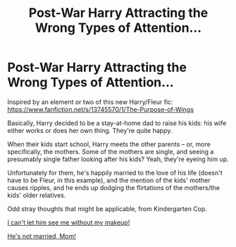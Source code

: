 #+TITLE: Post-War Harry Attracting the Wrong Types of Attention...

* Post-War Harry Attracting the Wrong Types of Attention...
:PROPERTIES:
:Author: MidgardWyrm
:Score: 2
:DateUnix: 1605457032.0
:DateShort: 2020-Nov-15
:FlairText: Prompt
:END:
Inspired by an element or two of this new Harry/Fleur fic: [[https://www.fanfiction.net/s/13745570/1/The-Purpose-of-Wings]]

Basically, Harry decided to be a stay-at-home dad to raise his kids: his wife either works or does her own thing. They're quite happy.

When their kids start school, Harry meets the other parents -- or, more specifically, the mothers. Some of the mothers are single, and seeing a presumably single father looking after his kids? Yeah, they're eyeing him up.

Unfortunately for them, he's happily married to the love of his life (doesn't have to be Fleur, in this example), and the mention of the kids' mother causes ripples, and he ends up dodging the flirtations of the mothers/the kids' older relatives.

Odd stray thoughts that might be applicable, from Kindergarten Cop.

[[https://www.youtube.com/watch?v=_rJpkX_PGRI][I can't let him see me without my makeup!]]

[[https://youtu.be/jYJNsuCV94A?t=85][He's not married, Mom!]]

